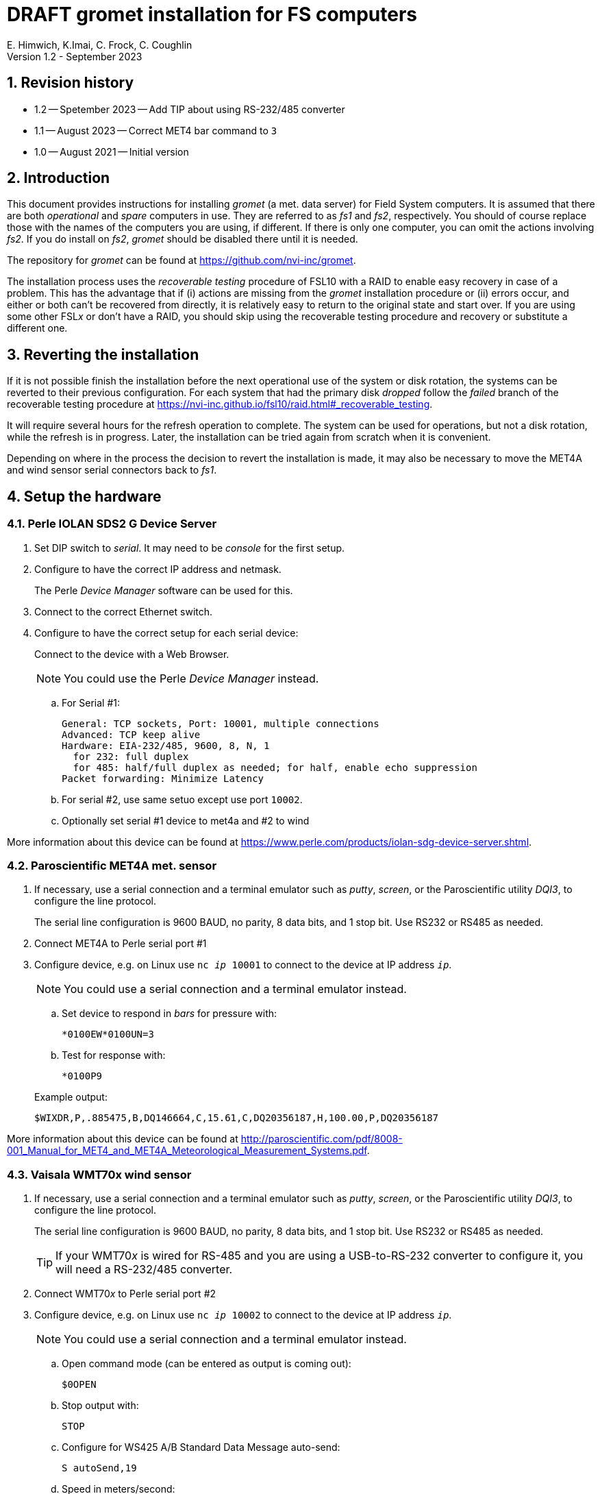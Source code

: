 //
// Copyright (c) 2020-2021, 2023 NVI, Inc.
//
// This file is part of the VLBI gromet_install distribution.
// (see http://github.com/nvi-inc/gromet_install).
//
// This program is free software: you can redistribute it and/or modify
// it under the terms of the GNU General Public License as published by
// the Free Software Foundation, either version 3 of the License, or
// (at your option) any later version.
//
// This program is distributed in the hope that it will be useful,
// but WITHOUT ANY WARRANTY; without even the implied warranty of
// MERCHANTABILITY or FITNESS FOR A PARTICULAR PURPOSE.  See the
// GNU General Public License for more details.
//
// You should have received a copy of the GNU General Public License
// along with this program. If not, see <http://www.gnu.org/licenses/>.
//

:doctype: book

= DRAFT gromet installation for FS computers
E. Himwich, K.Imai, C. Frock, C. Coughlin
Version 1.2 - September 2023

:sectnums:
:experimental:
:downarrow: &downarrow;
:uparrow: &uparrow;

:toc:

== Revision history

* 1.2 -- Spetember 2023 -- Add TIP about using RS-232/485 converter

* 1.1 -- August 2023 -- Correct MET4 bar command to `3`

* 1.0 -- August 2021 -- Initial version

== Introduction

This document provides instructions for installing _gromet_ (a met.
data server) for Field System computers. It is assumed that there are
both _operational_ and _spare_ computers in use. They are referred to
as _fs1_ and _fs2_, respectively. You should of course replace those
with the names of the computers you are using, if different. If there
is only one computer, you can omit the actions involving _fs2_. If you
do install on _fs2_, _gromet_ should be disabled there until it is
needed.

The repository for _gromet_ can be found at
https://github.com/nvi-inc/gromet.

The installation process uses the _recoverable testing_ procedure of
FSL10 with a RAID to enable easy recovery in case of a problem. This
has the advantage that if (i) actions are missing from the _gromet_
installation procedure or (ii) errors occur, and either or both can't
be recovered from directly, it is relatively easy to return to the
original state and start over. If you are using some other FSL__x__ or
don't have a RAID, you should skip using the recoverable testing
procedure and recovery or substitute a different one.

== Reverting the installation

If it is not possible finish the installation before the next
operational use of the system or disk rotation, the systems can be
reverted to their previous configuration. For each system that had the
primary disk _dropped_ follow the _failed_ branch of the recoverable
testing procedure at
https://nvi-inc.github.io/fsl10/raid.html#_recoverable_testing.

It will require several hours for the refresh operation to complete.
The system can be used for operations, but not a disk rotation, while
the refresh is in progress. Later, the installation can be tried again
from scratch when it is convenient.

Depending on where in the process the decision to revert the
installation is made, it may also be necessary to move the MET4A and
wind sensor serial connectors back to _fs1_.

== Setup the hardware

=== Perle IOLAN SDS2 G Device Server

. Set DIP switch to _serial_. It may need to be _console_ for the first setup.

. Configure to have the correct IP address and netmask.
+
The Perle _Device Manager_ software can be used for this.

. Connect to the correct Ethernet switch.

. Configure to have the correct setup for each serial device:
+
Connect to the device with a Web Browser.
+
NOTE: You could use the Perle _Device Manager_ instead.

.. For Serial #1:

  General: TCP sockets, Port: 10001, multiple connections
  Advanced: TCP keep alive
  Hardware: EIA-232/485, 9600, 8, N, 1
    for 232: full duplex
    for 485: half/full duplex as needed; for half, enable echo suppression
  Packet forwarding: Minimize Latency

.. For serial #2, use same setuo except use port `10002`.

.. Optionally set serial #1 device to met4a and #2 to wind

More information about this device can be found at
https://www.perle.com/products/iolan-sdg-device-server.shtml.

=== Paroscientific MET4A met. sensor

. If necessary, use a serial connection and a terminal emulator such
as _putty_, _screen_, or the Paroscientific utility _DQI3_, to
configure the line protocol.

+

The serial line configuration is 9600 BAUD, no parity, 8 data bits,
and 1 stop bit. Use RS232 or RS485 as needed.

. Connect MET4A to Perle serial port #1

. Configure device, e.g. on Linux use `nc _ip_ 10001` to connect to
the device at IP address `_ip_`.

+

NOTE: You could use a serial connection and a terminal emulator instead.

.. Set device to respond in _bars_ for pressure with:

 *0100EW*0100UN=3

.. Test for response with:

  *0100P9

+

Example output:

  $WIXDR,P,.885475,B,DQ146664,C,15.61,C,DQ20356187,H,100.00,P,DQ20356187

More information about this device can be found at
http://paroscientific.com/pdf/8008-001_Manual_for_MET4_and_MET4A_Meteorological_Measurement_Systems.pdf.

=== Vaisala WMT70x wind sensor

. If necessary, use a serial connection and a terminal emulator such as _putty_, _screen_, or the Paroscientific utility _DQI3_, to configure the line protocol.
+

The serial line configuration is 9600 BAUD, no parity, 8 data bits,
and 1 stop bit. Use RS232 or RS485 as needed.

+

TIP: If your WMT70__x__ is wired for RS-485 and you are using a
USB-to-RS-232 converter to configure it, you will need a RS-232/485
converter.

. Connect WMT70__x__ to Perle serial port #2

. Configure device, e.g. on Linux use `nc _ip_ 10002` to connect to the device at IP address `_ip_`.
+
NOTE: You could use a serial connection and a terminal emulator instead.

.. Open command mode (can be entered as output is coming out):

 $0OPEN

.. Stop output with:

  STOP

.. Configure for WS425 A/B Standard Data Message auto-send:

 S autoSend,19

.. Speed in meters/second:

 S wndUnit,0

.. Output once per second:

 S autoInt,1

.. Start output:

 START
+
Output should start coming out once per second, e.g.:

 $WIMWV,284,R,004.3,M,A*37

More information about this device can be found at
https://docs.vaisala.com/r/M211095EN-K/en-US.

== fs1 installation

All work in this section is to be performed on the _fs1_ computer.

=== Preparing fs1

. Follow the directions for the recoverable test procedure at
https://nvi-inc.github.io/fsl10/raid.html#_recoverable_testing.

. Once the primary disk has been dropped from the RAID, move onto the
next step, <<Installing gromet on fs1>>, below.

=== Installing gromet on fs1

. Remove any previous installation of `gromet`.

. As _root_, install or update the _go_ language installation

.. Run _fsadapt_:

    cd ~/fsl10
    ./fsadapt

+

In `fsadapt`:

+

NOTE: Use kbd:[Space] to toggle actions, `*` is selected, empty
(space) is not selected. Use kbd:[{uparrow}] and kbd:[{downarrow}] to
navigate between actions. Use kbd:[Tab] to change whether `<OK>` or
`<Cancel>` is selected (inverse video) at the bottom.

+

.. On the first screen, make sure _only_ the `goinst` option is
selected, then with `OK` highlighted, press kbd:[Enter].

.. On the second screen, use kbd:[Tab] to select `Cancel` then press
kbd:[Enter].

. As _prog_:

.. Set the `PATH` for _go_ in _~/.profile_

+

Make sure the lines:

    export GOPATH=~/go
    PATH="$GOPATH/bin:/usr/local/go/bin:$PATH"
+
are uncommented.

.. Reload the `PATH`:
+
....
. ~/.profile
....

.. Download and `make` gromet

    cd /usr2/st
    git clone https://github.com/nvi-inc/gromet.git
    cd gromet
    make

.. Create the local configuration directory:

+
    cd /usr2/st
    mkdir gromet.conf

.. Place the _README_ file in the directory. A pointer to an example
file and a listing of it are provided in the appendix
<<README file>>.

.. Copy the default _gromet.service_, and _gromet.yml_ files into the
directory.

    cd /usr2/st/gromet
    cp gromet.service gromet.yml ../gromet.conf

. As _oper_ setup _/usr2/control/gromet.yml_:

.. Copy file to _/usr2/control_:

  cd /usr2/control
  cp /usr2/st/gromet.conf/gromet.yml .

.. Change the `listen_address` as needed. Typically, `127.0.0.1:50001`
would be used to serve met. data to the local host. All clients on the
local host should use the same address to connect to _gromet_. To
server data to the network, use the host alias for this machine from
_/etc/hosts_ in place of `127.0.0.1`. In this case, all clients, on
the local host or other hosts, should use an alias that resolves to
this host's IP address.

+

NOTE: You may need to adjust any local host and internal site
firewalls to allow devices to access _gromet_ if it is serving to the
network.

.. Change the hostname/IP (in the `address` lines before the `:10001`
and `:10002`) for the devices to whatever is required. Usually an
alias (perhaps `met`) in _/etc/hosts_ would be used.

+

+

NOTE: You may need to adjust the internal site firewalls to allow
_gromet_ to access to the Perle server (`met`).

.. Change the port numbers to be correct for the Perle converter if
they are not `10001` for the MET4A and `10002` for the wind sensor.

.. If you have a MET3 or MET4 sensor, instead of a MET4A, adjust the
`type` line accordingly.

. As _prog_:

+

Copy the updated _gromet.yml_ back to the `/usr2/st/gromet.conf`
directory:

    cp /usr2/control/gromet.yml /usr2/st/gromet.conf

+

If it is safe, answer `*y*` if prompted to confirm.

. As _root_:

.. Add the alias (perhaps `met`) for the Perle Etherent converter to _/etc/hosts_ if not already present.

.. If _metserver_ and _metclient_ were previously install, stop their services:

   systemctl stop metclient
   systemctl stop metserver

.. Move the MET4A and wind sensor serial connections to the serial
connectors on the Perle Ethernet converter.

.. Install _gromet_ as a service on this machine.

    cd /usr2/st/gromet
    make install

+

Answer `*n*` to not overwrite _gromet.yml_ if you have already configured it as above.

+

.. Start the _gromet_ service:

    systemctl start gromet

== Testing gromet on fs1

. Use the `wx` command in the FS to verify met. data is still available.

. Check in _grafana_ on the MAS to verify that the met. data are updating.

== fs2 installation

Once _fs1_ has been successfully set-up, the _fs2_ disks, running in
the spare computer, can be set-up. Do not proceed with this section
until _gromet_ is working on _fs1_.

=== Preparing fs2

Follow the instructions in the <<Preparing fs1>> step above, but this
time doing them on _fs2_. Then proceed with the next step below
<<Changes needed before installing gromet on fs2>>.

=== Changes needed before installing gromet on fs2

For this part of the installation it will be necessary to take some
additional actions:

. Terminate the FS on _fs1_.

. Stop _gromet_ on _fs1_, as _root_:

    systemctl stop gromet

=== Installing gromet on fs2

Follow the directions in the <<Installing gromet on fs1>> step
above, but this time performing the actions on _fs2_. Then proceed to
the next section below, <<Testing gromet on fs2>>.

== Testing gromet on fs2

Use the `wx` command in the FS to verify met. data is still available.

== Finishing up

This section covers the actions to follow once _gromet_ has been
tested successfully on _both_ _fs1_ and _fs2_.

=== Finalizing fs2

. Terminate the FS on _fs2_.

. Disable and stop _gromet_ on _fs2_, as _root_:

    systemctl disable gromet
    systemctl stop gromet

=== Finalizing fs1

. Start _gromet_ (and if in use, _metclient_), and if it was in use, disable _metserver_
on _fs1_, as _root_:

    systemctl start gromet
    systemctl start metclient
    systemctl disable metserver

+

NOTE: Skip the _metserver_ command if it was not in use. Skip the
_metclient_ command if it is not being used.

. Reverify the results of the <<Testing gromet on fs1>> section above.

=== Remove go

Unless you want to keep _go_ installed, use the following command
as _root_ to remove _go_ on both _fs1_ and _fs2_:

    rm -rf /usr/local/go

. Remove _go_ on _fs1_.

. Remove _go_ on _fs2_.

== Restoring RAIDs

If everything is still working, follow the _successful_ branch in the
recoverable test procedure, to recover the RAIDs on both _fs1_ and
_fs2_ at
https://nvi-inc.github.io/fsl10/raid.html#_recoverable_testing to:

. Recover the RAID on _fs1_.

. Recover the RAID on _fs2_.

[appendix]

= README file

An example can be found in the file _README_ at
https://github.com/nvi-inc/gromet_install. A listing is provided
below.

....
Install

  root:
  install go with fsadapt

  prog:
    cd /usr2/st
    git clone https://github.com/nvi-inc/gromet.git
    cd gromet
    make

  root:
    cd /usr2/st/gromet
    make install

   oper:
   update /usr2/control/gromet.yml as needed,
     recent copy in /usr2/st/gromet.conf

  root:
    systemctl start gromet

on the spare machine:
     systemctl disable gromet
     systemctl stop gromet
until needed, then:
     systemctl enable gromet
     systemctl start gromet
(and disable/stop on other machine)
....
